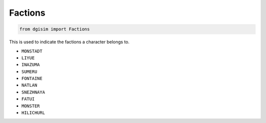 .. _factions:

Factions
========

.. code-block:: python3

    from dgisim import Factions

This is used to indicate the factions a character belongs to.

* ``MONSTADT``
* ``LIYUE``
* ``INAZUMA``
* ``SUMERU``
* ``FONTAINE``
* ``NATLAN``
* ``SNEZHNAYA``
* ``FATUI``
* ``MONSTER``
* ``HILICHURL``
